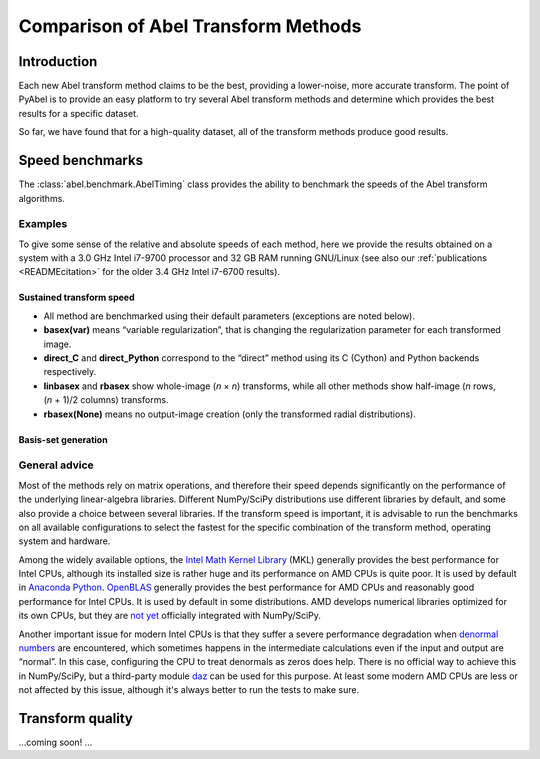 Comparison of Abel Transform Methods
====================================


Introduction
------------

Each new Abel transform method claims to be the best, providing a lower-noise, more accurate transform. The point of PyAbel is to provide an easy platform to try several Abel transform methods and determine which provides the best results for a specific dataset.

So far, we have found that for a high-quality dataset, all of the transform methods produce good results.


Speed benchmarks
----------------

The :class:`abel.benchmark.AbelTiming` class provides the ability to benchmark the speeds of the Abel transform algorithms.


Examples
^^^^^^^^

To give some sense of the relative and absolute speeds of each method, here we provide the results obtained on a system with a 3.0 GHz Intel i7-9700 processor and 32 GB RAM running GNU/Linux (see also our :ref:`publications <READMEcitation>` for the older 3.4 GHz Intel i7-6700 results).


Sustained transform speed
"""""""""""""""""""""""""

.. plot:: benchmarks/transform_time.py

.. plot:: benchmarks/throughput.py

* All method are benchmarked using their default parameters (exceptions are noted below).
* **basex(var)** means “variable regularization”, that is changing the regularization parameter for each transformed image.
* **direct_C** and **direct_Python** correspond to the “direct” method using its C (Cython) and Python backends respectively.
* **linbasex** and **rbasex** show whole-image (*n* × *n*) transforms, while all other methods show half-image (*n* rows, (*n* + 1)/2 columns) transforms.
* **rbasex(None)** means no output-image creation (only the transformed radial distributions).

Basis-set generation
""""""""""""""""""""

.. plot:: benchmarks/basis_time.py


General advice
^^^^^^^^^^^^^^

Most of the methods rely on matrix operations, and therefore their speed depends significantly on the performance of the underlying linear-algebra libraries. Different NumPy/SciPy distributions use different libraries by default, and some also provide a choice between several libraries. If the transform speed is important, it is advisable to run the benchmarks on all available configurations to select the fastest for the specific combination of the transform method, operating system and hardware.

Among the widely available options, the `Intel Math Kernel Library <https://en.wikipedia.org/wiki/Math_Kernel_Library>`_ (MKL) generally provides the best performance for Intel CPUs, although its installed size is rather huge and its performance on AMD CPUs is quite poor. It is used by default in `Anaconda Python <https://en.wikipedia.org/wiki/Anaconda_(Python_distribution)>`_. `OpenBLAS <https://en.wikipedia.org/wiki/OpenBLAS>`_ generally provides the best performance for AMD CPUs and reasonably good performance for Intel CPUs. It is used by default in some distributions. AMD develops numerical libraries optimized for its own CPUs, but they are `not yet <https://github.com/numpy/numpy/issues/7372>`_ officially integrated with NumPy/SciPy.

Another important issue for modern Intel CPUs is that they suffer a severe performance degradation when `denormal numbers <https://en.wikipedia.org/wiki/Denormal_number>`_ are encountered, which sometimes happens in the intermediate calculations even if the input and output are “normal”. In this case, configuring the CPU to treat denormals as zeros does help. There is no official way to achieve this in NumPy/SciPy, but a third-party module `daz <https://github.com/chainer/daz>`_ can be used for this purpose. At least some modern AMD CPUs are less or not affected by this issue, although it's always better to run the tests to make sure.


Transform quality
-----------------

...coming soon! ...
